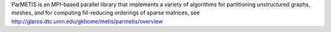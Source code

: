 
ParMETIS is an MPI-based parallel library that implements a variety of algorithms for partitioning unstructured graphs, meshes, and for computing fill-reducing orderings of sparse matrices, see http://glaros.dtc.umn.edu/gkhome/metis/parmetis/overview 

